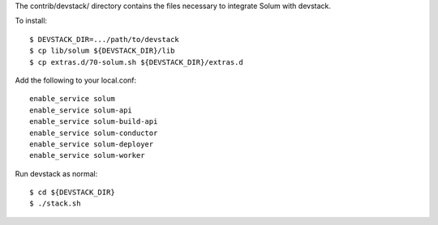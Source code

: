 The contrib/devstack/ directory contains the files necessary to integrate Solum with devstack.

To install::

    $ DEVSTACK_DIR=.../path/to/devstack
    $ cp lib/solum ${DEVSTACK_DIR}/lib
    $ cp extras.d/70-solum.sh ${DEVSTACK_DIR}/extras.d

Add the following to your local.conf::

    enable_service solum
    enable_service solum-api
    enable_service solum-build-api
    enable_service solum-conductor
    enable_service solum-deployer
    enable_service solum-worker

Run devstack as normal::

    $ cd ${DEVSTACK_DIR}
    $ ./stack.sh
